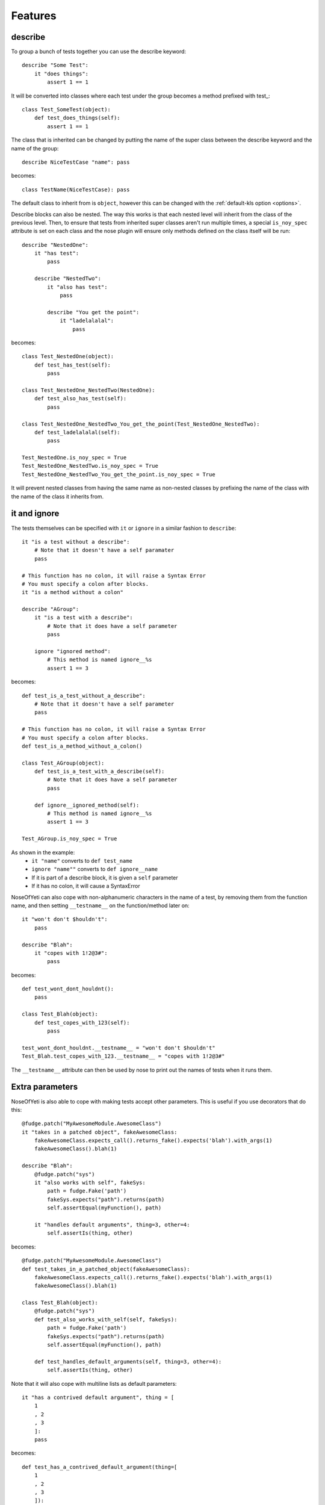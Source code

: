 .. _features:

Features
========

describe
--------

To group a bunch of tests together you can use the describe keyword::

    describe "Some Test":
        it "does things":
            assert 1 == 1

It will be converted into classes where each test under the group becomes a method prefixed with test\_::

    class Test_SomeTest(object):
        def test_does_things(self):
            assert 1 == 1

The class that is inherited can be changed by putting the name of the super class between the describe keyword and the name of the group::

    describe NiceTestCase "name": pass

becomes::

    class TestName(NiceTestCase): pass

The default class to inherit from is ``object``, however this can be changed with the :ref:`default-kls option <options>`.

Describe blocks can also be nested. The way this works is that each nested level will inherit from the class of the previous level. Then, to ensure that tests from inherited super classes aren't run multiple times, a special ``is_noy_spec`` attribute is set on each class and the nose plugin will ensure only methods defined on the class itself will be run::

    describe "NestedOne":
        it "has test":
            pass

        describe "NestedTwo":
            it "also has test":
                pass

            describe "You get the point":
                it "ladelalalal":
                    pass

becomes::

    class Test_NestedOne(object):
        def test_has_test(self):
            pass

    class Test_NestedOne_NestedTwo(NestedOne):
        def test_also_has_test(self):
            pass

    class Test_NestedOne_NestedTwo_You_get_the_point(Test_NestedOne_NestedTwo):
        def test_ladelalalal(self):
            pass

    Test_NestedOne.is_noy_spec = True
    Test_NestedOne_NestedTwo.is_noy_spec = True
    Test_NestedOne_NestedTwo_You_get_the_point.is_noy_spec = True

It will prevent nested classes from having the same name as non-nested classes by prefixing the name of the class with the name of the class it inherits from.

it and ignore
-------------

The tests themselves can be specified with ``it`` or ``ignore`` in a similar fashion to ``describe``::

    it "is a test without a describe":
        # Note that it doesn't have a self paramater
        pass

    # This function has no colon, it will raise a Syntax Error
    # You must specify a colon after blocks.
    it "is a method without a colon"

    describe "AGroup":
        it "is a test with a describe":
            # Note that it does have a self parameter
            pass

        ignore "ignored method":
            # This method is named ignore__%s
            assert 1 == 3

becomes::

    def test_is_a_test_without_a_describe":
        # Note that it doesn't have a self parameter
        pass

    # This function has no colon, it will raise a Syntax Error
    # You must specify a colon after blocks.
    def test_is_a_method_without_a_colon()

    class Test_AGroup(object):
        def test_is_a_test_with_a_describe(self):
            # Note that it does have a self parameter
            pass

        def ignore__ignored_method(self):
            # This method is named ignore__%s
            assert 1 == 3

    Test_AGroup.is_noy_spec = True

As shown in the example:
 * ``it "name"`` converts to ``def test_name``
 * ``ignore "name""`` converts to ``def ignore__name``
 * If it is part of a describe block, it is given a ``self`` parameter
 * If it has no colon, it will cause a SyntaxError

NoseOfYeti can also cope with non-alphanumeric characters in the name of a test, by removing them from the function name, and then setting ``__testname__`` on the function/method later on::

    it "won't don't $houldn't":
        pass

    describe "Blah":
        it "copes with 1!2@3#":
            pass

becomes::

    def test_wont_dont_houldnt():
        pass

    class Test_Blah(object):
        def test_copes_with_123(self):
            pass

    test_wont_dont_houldnt.__testname__ = "won't don't $houldn't"
    Test_Blah.test_copes_with_123.__testname__ = "copes with 1!2@3#"

The ``__testname__`` attribute can then be used by nose to print out the names of tests when it runs them.

.. versionadded:: 1.7
    You can now prepend ``it`` and ``ignore`` with async and it will just make
    sure the ``async`` is there before the ``def``.

    Note for this to work, you should use something like https://asynctest.readthedocs.io/en/latest/

Extra parameters
----------------

NoseOfYeti is also able to cope with making tests accept other parameters. This is useful if you use decorators that do this::

    @fudge.patch("MyAwesomeModule.AwesomeClass")
    it "takes in a patched object", fakeAwesomeClass:
        fakeAwesomeClass.expects_call().returns_fake().expects('blah').with_args(1)
        fakeAwesomeClass().blah(1)

    describe "Blah":
        @fudge.patch("sys")
        it "also works with self", fakeSys:
            path = fudge.Fake('path')
            fakeSys.expects("path").returns(path)
            self.assertEqual(myFunction(), path)

        it "handles default arguments", thing=3, other=4:
            self.assertIs(thing, other)

becomes::

    @fudge.patch("MyAwesomeModule.AwesomeClass")
    def test_takes_in_a_patched_object(fakeAwesomeClass):
        fakeAwesomeClass.expects_call().returns_fake().expects('blah').with_args(1)
        fakeAwesomeClass().blah(1)

    class Test_Blah(object):
        @fudge.patch("sys")
        def test_also_works_with_self(self, fakeSys):
            path = fudge.Fake('path')
            fakeSys.expects("path").returns(path)
            self.assertEqual(myFunction(), path)

        def test_handles_default_arguments(self, thing=3, other=4):
            self.assertIs(thing, other)

Note that it will also cope with multiline lists as default parameters::

    it "has a contrived default argument", thing = [
        1
        , 2
        , 3
        ]:
        pass

becomes::

    def test_has_a_contrived_default_argument(thing=[
        1
        , 2
        , 3
        ]):
        pass

.. _before_and_after_each:

before_each and after_each
--------------------------

NoseOfYeti will turn ``before_each`` and ``after_each`` into ``setUp`` and ``tearDown`` respectively.

It will also make sure the ``setUp``/``tearDown`` method of the super class (if it has one) gets called as the first thing in a ``before_each``/``after_each``::

    describe "Meh":
        before_each:
            doSomeSetup()

        after_each:
            doSomeTearDown()

becomes::

    class Test_Meh(object):
        def setUp(self):
            noy_sup_setUp(super(Test_Meh, self)); doSomeSetup()

        def tearDown(self):
            noy_sup_tearDown(super(Test_Meh, self)); doSomeTearDown()

An example of a class that does have it's own ``setUp`` and ``tearDown`` functions is ``unittest.TestCase``. Use :ref:`default-kls option <options>` to set this as a default.

.. note::
    To ensure that line numbers between the spec and translated output are the same, the first line of a ``setUp``/``tearDown`` will be placed on the same line as the inserted super call. This means if you don't want pylint to complain about multiple statements on the same line or you want to define a function inside ``setUp``/``tearDown``, then just don't do it on the first line after ``before_each``/``after_each``::

        describe "Thing":
            before_each:
                # Comments are put on the same line, but no semicolon is inserted

            after_each:

                # Blank line after the after_each
                self.thing = 4

    becomes::

        class Test_Meh(unittest.TestCase):
            def setUp(self):
                noy_sup_setUp(super(Test_Meh, self)) # Comments are put on the same line, but no semicolon is inserted

            def tearDown(self):
                noy_sup_tearDown(super(Test_Meh, self))
                # Blank line after the after_each
                self.thing = 4

Also, remember, unless you use the :ref:`with-default-imports option <options>` then you'll have to manually import ``noy_sup_setUp`` and ``noy_sup_tearDown`` by doing ``from noseOfYeti.tokeniser.support import noy_sup_setUp, noy_sup_tearDown``

.. note::
    Anything on the same line as a ``before_each``/``after_each`` will remain on that line

        describe "Thing":
            before_each: # pylint: disable-msg: C0103

    becomes::

        class Test_Meh(unittest.TestCase):
            def setUp(self): # pylint: disable-msg: C0103
                noy_sup_setUp(super(Test_Meh, self))

.. _async_before_and_after_each:

async before_each and after_each
--------------------------------

.. versionadded:: 1.7

The async equivalent for ``before_each`` and ``after_each`` are the same as the
non-async version except aware of async/await semantics.

So, if you are using something like https://asynctest.readthedocs.io/en/latest/
then all you have to do is make sure you've imported
``noseOfYeti.tokeniser.async_support.async_noy_sup_setUp`` and/or
``noseOfYeti.tokeniser.async_support.async_noy_sup_tearDown`` and just prepend
your ``before_each``/``after_each`` with ``async``.

For example:

.. code-block:: python

    from noseOfYeti.tokeniser.async_support import async_noy_sup_setUp, async_noy_sup_tearDown

    describe "Meh":
        async before_each:
            doSomeSetup()

        async after_each:
            doSomeTearDown()

becomes:

.. code-block:: python

    class Test_Meh(object):
        async def setUp(self):
            await async_noy_sup_setUp(super(Test_Meh, self)); doSomeSetup()

        async def tearDown(self):
            await async_noy_sup_tearDown(super(Test_Meh, self)); doSomeTearDown()

Default imports
---------------

If you have :ref:`with-default-imports option <options>` set to True then the following will be imported at the top of the spec file::

    import nose; from nose.tools import *; from noseOfYeti.tokeniser.support import *

Line numbers
------------

With many thanks to work by ``jerico_dev`` (https://bitbucket.org/delfick/nose-of-yeti/changeset/ebf4e335bb1c), noseOfYeti will ensure that the line numbers line up between spec files and translated output. It does this by doing the following:

 * Default imports are all placed on the same line where ``# coding: spec`` is in the original file. If you have pylint complaining about multiple statements on a single line, it is suggested you use the :ref:`no-default-imports option <options>` and import things manually.

 * As mentioned :ref:`above <before_and_after_each>`, lines after a ``before_each`` or ``after_each`` will be placed on the same line as the inserted super call.

 * Setting ``is_noy_spec`` on classes and ``__testname__`` on tests happen at the end of the file after all the other code.

Central Configuration
---------------------

.. versionadded:: 1.4.6

You can now have a configuration file that is read by all plugins, which is called ``noy.json`` by default.

For example:

.. code-block:: json

    { "default-kls" : "unittest.TestCase"
    }

This way you can have all your nose-of-yeti options in one place that is read from by the plugins.

.. note:: Any nose-of-yeti configuration you specify in the configuration specific to a plugin will override the json configuration file

Basic support for shared tests
------------------------------

.. versionadded:: 1.4.9

You can say in one describe that it should only run the tests specified on it on
subclasses.

So for example:

.. code-block:: python

    describe "ParentTest":
        __only_run_tests_in_children__ = True

        it "is a test":
            assert self.variable_one

        it "is a another test":
            assert self.variable_two

        describe "ChildTest":
            variable_one = True
            variable_two = True

        describe "ChildTest2":
            variable_one = True
            variable_two = False

Here we've specified the magic ``__only_run_tests_in_children__`` attribute on
the parent describe which means the tests won't be run in the context of that
class.

However, those tests will be run in the context of ``ChildTest``
and ``ChildTest2``.

Normally, any tests on parents will be ignored when run in the context of the
children.

